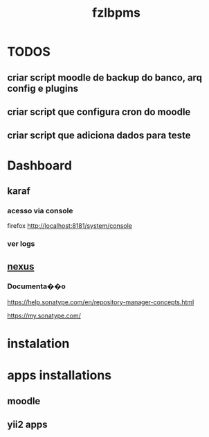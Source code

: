 #+Title: fzlbpms


* TODOS
** criar script moodle de backup do banco, arq config e plugins
** criar script que configura cron do moodle

** criar script que adiciona dados para teste
* Dashboard

** karaf
*** acesso via console
firefox http://localhost:8181/system/console

*** ver logs

** [[http://localhost:8081][nexus]]
*** Documenta��o
https://help.sonatype.com/en/repository-manager-concepts.html

https://my.sonatype.com/



* instalation

* apps installations
** moodle
** yii2 apps



